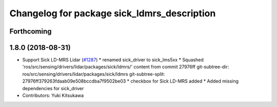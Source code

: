 ^^^^^^^^^^^^^^^^^^^^^^^^^^^^^^^^^^^^^^^^^^^^
Changelog for package sick_ldmrs_description
^^^^^^^^^^^^^^^^^^^^^^^^^^^^^^^^^^^^^^^^^^^^

Forthcoming
-----------

1.8.0 (2018-08-31)
------------------
* Support Sick LD-MRS Lidar (`#1287 <https://github.com/CPFL/Autoware/pull/1287>`_)
  * renamed sick_driver to sick_lms5xx
  * Squashed 'ros/src/sensing/drivers/lidar/packages/sick/ldmrs/' content from commit 27976ff
  git-subtree-dir: ros/src/sensing/drivers/lidar/packages/sick/ldmrs
  git-subtree-split: 27976ff379263fdaab09e508bccdba7f9502be03
  * checkbox for Sick LD-MRS added
  * Added missing dependencies for sick_driver
* Contributors: Yuki Kitsukawa
